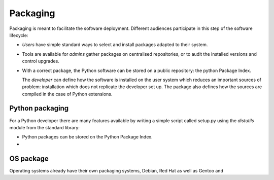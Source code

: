 
Packaging
=========

Packaging is meant to facilitate the software deployment. Different
audiences participate in this step of the software lifecycle:

- *Users* have simple standard ways to select and install packages
  adapted to their system.

- Tools are available for *admins* gather packages on centralised
  repositories, or to audit the installed versions and control
  upgrades.

- With a correct package, the Python software can be stored on a
  public repository: the python Package Index.

  The *developer* can define how the software is installed on the user
  system which reduces an important sources of problem: installation
  which does not replicate the developer set up. The package also
  defines how the sources are compiled in the case of Python
  extensions.




Python packaging
----------------

For a Python developer there are many features available by writing a
simple script called setup.py using the *distutils* module from the
standard library:

- Python packages can be stored on the Python Package Index. 

- 



OS package
----------

Operating systems already have their own packaging systems, Debian,
Red Hat as well as Gentoo and 
